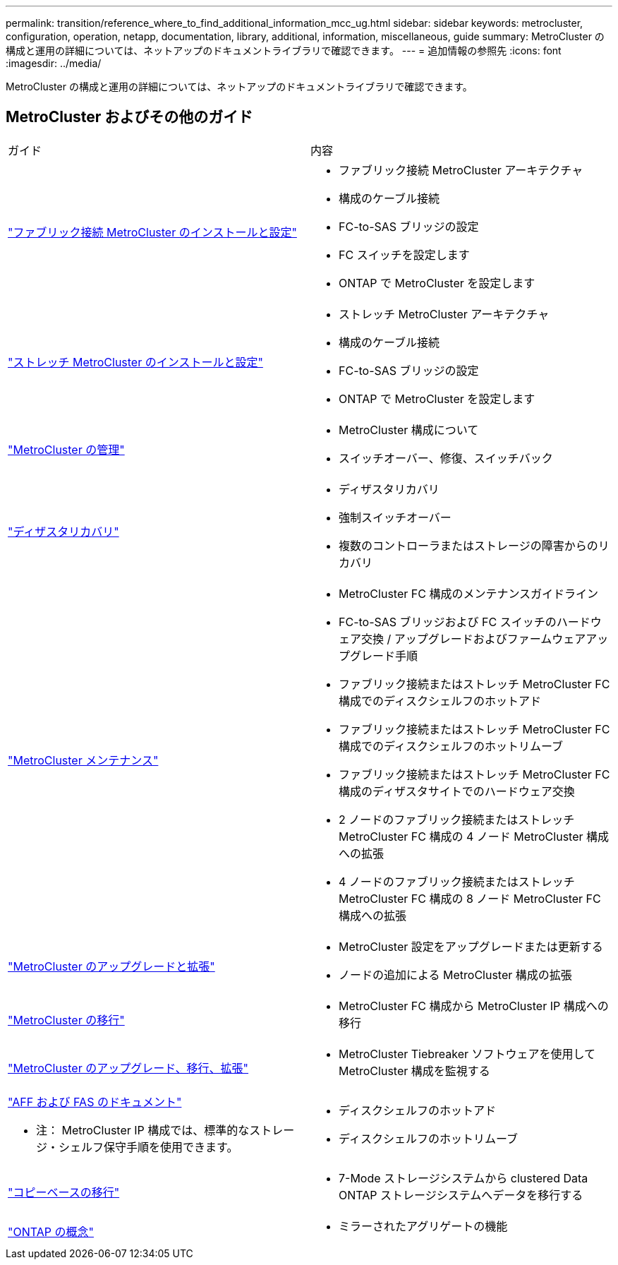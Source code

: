 ---
permalink: transition/reference_where_to_find_additional_information_mcc_ug.html 
sidebar: sidebar 
keywords: metrocluster, configuration, operation, netapp, documentation, library, additional, information, miscellaneous, guide 
summary: MetroCluster の構成と運用の詳細については、ネットアップのドキュメントライブラリで確認できます。 
---
= 追加情報の参照先
:icons: font
:imagesdir: ../media/


[role="lead"]
MetroCluster の構成と運用の詳細については、ネットアップのドキュメントライブラリで確認できます。



== MetroCluster およびその他のガイド

|===


| ガイド | 内容 


 a| 
link:../install-fc/index.html["ファブリック接続 MetroCluster のインストールと設定"]
 a| 
* ファブリック接続 MetroCluster アーキテクチャ
* 構成のケーブル接続
* FC-to-SAS ブリッジの設定
* FC スイッチを設定します
* ONTAP で MetroCluster を設定します




 a| 
link:../install-stretch/concept_considerations_differences.html["ストレッチ MetroCluster のインストールと設定"]
 a| 
* ストレッチ MetroCluster アーキテクチャ
* 構成のケーブル接続
* FC-to-SAS ブリッジの設定
* ONTAP で MetroCluster を設定します




 a| 
link:../manage/index.html["MetroCluster の管理"]
 a| 
* MetroCluster 構成について
* スイッチオーバー、修復、スイッチバック




 a| 
link:../disaster-recovery/index.html["ディザスタリカバリ"]
 a| 
* ディザスタリカバリ
* 強制スイッチオーバー
* 複数のコントローラまたはストレージの障害からのリカバリ




 a| 
link:../maintain/index.html["MetroCluster メンテナンス"]
 a| 
* MetroCluster FC 構成のメンテナンスガイドライン
* FC-to-SAS ブリッジおよび FC スイッチのハードウェア交換 / アップグレードおよびファームウェアアップグレード手順
* ファブリック接続またはストレッチ MetroCluster FC 構成でのディスクシェルフのホットアド
* ファブリック接続またはストレッチ MetroCluster FC 構成でのディスクシェルフのホットリムーブ
* ファブリック接続またはストレッチ MetroCluster FC 構成のディザスタサイトでのハードウェア交換
* 2 ノードのファブリック接続またはストレッチ MetroCluster FC 構成の 4 ノード MetroCluster 構成への拡張
* 4 ノードのファブリック接続またはストレッチ MetroCluster FC 構成の 8 ノード MetroCluster FC 構成への拡張




 a| 
link:../upgrade/index.html["MetroCluster のアップグレードと拡張"]
 a| 
* MetroCluster 設定をアップグレードまたは更新する
* ノードの追加による MetroCluster 構成の拡張




 a| 
link:../transition/concept_choosing_your_transition_procedure_mcc_transition.html["MetroCluster の移行"]
 a| 
* MetroCluster FC 構成から MetroCluster IP 構成への移行




 a| 
link:../tiebreaker/concept_overview_of_the_tiebreaker_software.html["MetroCluster のアップグレード、移行、拡張"]
 a| 
* MetroCluster Tiebreaker ソフトウェアを使用して MetroCluster 構成を監視する




 a| 
https://docs.netapp.com/us-en/ontap-systems/["AFF および FAS のドキュメント"]

* 注： MetroCluster IP 構成では、標準的なストレージ・シェルフ保守手順を使用できます。
 a| 
* ディスクシェルフのホットアド
* ディスクシェルフのホットリムーブ




 a| 
http://docs.netapp.com/ontap-9/topic/com.netapp.doc.dot-7mtt-dctg/home.html["コピーベースの移行"]
 a| 
* 7-Mode ストレージシステムから clustered Data ONTAP ストレージシステムへデータを移行する




 a| 
https://docs.netapp.com/ontap-9/topic/com.netapp.doc.dot-cm-concepts/home.html["ONTAP の概念"]
 a| 
* ミラーされたアグリゲートの機能


|===